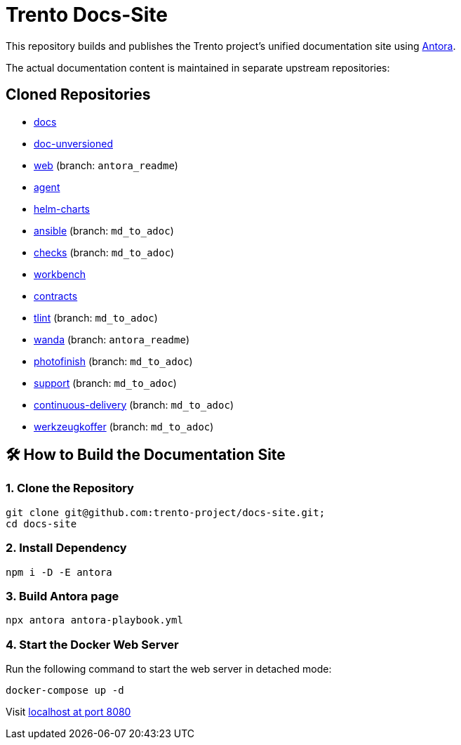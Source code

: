 = Trento Docs-Site

This repository builds and publishes the Trento project’s unified documentation site using https://antora.org/[Antora].

The actual documentation content is maintained in separate upstream repositories:

== Cloned Repositories

* https://github.com/trento-project/docs[docs]
* https://github.com/SUSE/doc-unversioned[doc-unversioned]
* https://github.com/trento-project/web/tree/antora_readme[web] (branch: `antora_readme`)
* https://github.com/trento-project/agent[agent]
* https://github.com/trento-project/helm-charts[helm-charts]
* https://github.com/trento-project/ansible/tree/md_to_adoc[ansible] (branch: `md_to_adoc`)
* https://github.com/trento-project/checks/tree/md_to_adoc[checks] (branch: `md_to_adoc`)
* https://github.com/trento-project/workbench[workbench]
* https://github.com/trento-project/contracts[contracts]
* https://github.com/trento-project/tlint/tree/md_to_adoc[tlint] (branch: `md_to_adoc`)
* https://github.com/trento-project/wanda/tree/antora_readme[wanda] (branch: `antora_readme`)
* https://github.com/trento-project/photofinish/tree/md_to_adoc[photofinish] (branch: `md_to_adoc`)
* https://github.com/trento-project/support/tree/md_to_adoc[support] (branch: `md_to_adoc`)
* https://github.com/trento-project/continuous-delivery/tree/md_to_adoc[continuous-delivery] (branch: `md_to_adoc`)
* https://github.com/trento-project/werkzeugkoffer/tree/md_to_adoc[werkzeugkoffer] (branch: `md_to_adoc`)

== 🛠️ How to Build the Documentation Site

=== 1. Clone the Repository

[source,bash]
----
git clone git@github.com:trento-project/docs-site.git;
cd docs-site
----

=== 2. Install Dependency

[source,bash]
----
npm i -D -E antora
----

=== 3. Build Antora page

[source,bash]
----
npx antora antora-playbook.yml
----

=== 4. Start the Docker Web Server

Run the following command to start the web server in detached mode:

[source,bash]
----
docker-compose up -d
----

Visit http://localhost:8080[localhost at port 8080]
